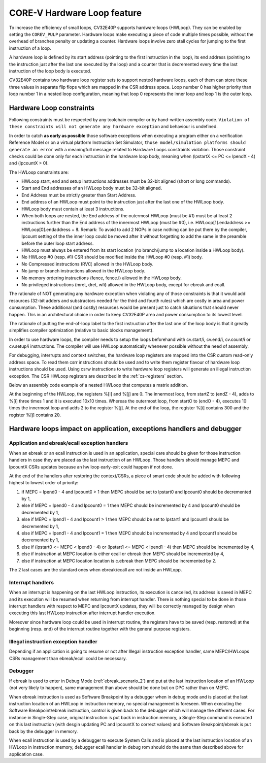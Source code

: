 ..
   Copyright (c) 2023 OpenHW Group
   
   Licensed under the Solderpad Hardware Licence, Version 2.0 (the "License");
   you may not use this file except in compliance with the License.
   You may obtain a copy of the License at
  
   https://solderpad.org/licenses/
  
   Unless required by applicable law or agreed to in writing, software
   distributed under the License is distributed on an "AS IS" BASIS,
   WITHOUT WARRANTIES OR CONDITIONS OF ANY KIND, either express or implied.
   See the License for the specific language governing permissions and
   limitations under the License.
  
   SPDX-License-Identifier: Apache-2.0 WITH SHL-2.0

.. _hwloop-specs:

CORE-V Hardware Loop feature
============================

To increase the efficiency of small loops, CV32E40P supports hardware
loops (HWLoop). They can be enabled by setting the ``COREV_PULP`` parameter.
Hardware loops make executing a piece of code
multiple times possible, without the overhead of branches penalty or updating a counter.
Hardware loops involve zero stall cycles for jumping to the first
instruction of a loop.

A hardware loop is defined by its start address (pointing to the first
instruction in the loop), its end address (pointing to the instruction
just after the last one executed by the loop) and a counter that is
decremented every time the last instruction of the loop body is executed.

CV32E40P contains two hardware loop register sets to support nested hardware loops,
each of them can store these three values in separate flip flops which are
mapped in the CSR address space.
Loop number 0 has higher priority than loop number 1 in a nested loop
configuration, meaning that loop 0 represents the inner loop and loop 1 is the outer loop.

Hardware Loop constraints
^^^^^^^^^^^^^^^^^^^^^^^^^

Following constraints must be respected by any toolchain compiler or by hand-written assembly code.
``Violation of these constraints will not generate any hardware exception`` and behaviour is undefined.

In order to catch **as early as possible** those software exceptions when executing a program either
on a verification Reference Model or on a virtual platform Instruction Set Simulator, ``those model/simulation platforms
should generate an error`` with a meaningfull message related to Hardware Loops constraints violation.
Those constraint checks could be done only for each instruction in the hardware loop body, meaning when (lpstartX <= PC <= lpendX - 4) and (lpcountX > 0).

The HWLoop constraints are:

-  HWLoop start, end and setup instructions addresses must be 32-bit aligned (short or long commands).

-  Start and End addresses of an HWLoop body must be 32-bit aligned.

-  End Address must be strictly greater than Start Address.

-  End address of an HWLoop must point to the instruction just after the last one of the HWLoop body.

-  HWLoop body must contain at least 3 instructions.

-  When both loops are nested, the End address of the outermost HWLoop (must be #1) must be at least 2
   instructions further than the End address of the innermost HWLoop (must be #0),
   i.e. HWLoop[1].endaddress >= HWLoop[0].endaddress + 8.
   Remark: To avoid to add 2 NOPs in case nothing can be put there by the compiler, lpcount setting of the the inner loop could be moved after it
   without forgetting to add the same in the preamble before the outer loop start address.

-  HWLoop must always be entered from its start location (no branch/jump to a location inside a HWLoop body).

-  No HWLoop #0 (resp. #1) CSR should be modified inside the HWLoop #0 (resp. #1) body.

-  No Compressed instructions (RVC) allowed in the HWLoop body.

-  No jump or branch instructions allowed in the HWLoop body.

-  No memory ordering instructions (fence, fence.i) allowed in the HWLoop body.

-  No privileged instructions (mret, dret, wfi) allowed in the HWLoop body, except for ebreak and ecall.

The rationale of NOT generating any hardware exception when violating any of those constraints is that it would add resources
(32-bit adders and substractors needed for the third and fourth rules) which are costly in area and power consumption.
These additional (and costly) resources would be present just to catch situations that should never happen. 
This in an architectural choice in order to keep CV32E40P area and power consumption to its lowest level.

The rationale of putting the end-of-loop label to the first instruction after the last one of the loop body
is that it greatly simplifies compiler optimization (relative to basic blocks management).

In order to use hardware loops, the compiler needs to setup the loops beforehand with cv.start/i, cv.end/i, cv.count/i or cv.setup/i instructions.
The compiler will use HWLoop automatically whenever possible without the need of assembly.

For debugging, interrupts and context switches, the hardware loop registers are mapped into the CSR custom read-only address space.
To read them csrr instructions should be used and to write them register flavour of hardware loop instructions should be used.
Using csrw instructions to write hardware loop registers will generate an illegal instruction exception.
The CSR HWLoop registers are described in the :ref:`cs-registers` section.

Below an assembly code example of a nested HWLoop that computes a matrix addition.

.. code-block:: c
   :linenos:

   asm volatile (
       "add %[i],x0, x0;"
       "add %[j],x0, x0;"
       "cv.count  1, %[N];"
       ".balign 4;"
       "cv.endi   1, endO;"
       "cv.starti 1, startO;"
       "any instructions here"
       ".balign 4;"
       "cv.endi   0, endZ;"
       "cv.starti 0, startZ;"
       "cv.count 0, %[N];"
       "any instructions here"
       ".balign 4;"
       ".option norvc;"
       "startO:;"
       "    startZ:;"
       "        addi %[i], %[i], 1;"
       "        addi %[i], %[i], 1;"
       "        addi %[i], %[i], 1;"
       "    endZ:;"
       "    cv.count 0, %[N];"
       "    addi %[j], %[j], 2;"
       "endO:;"
       : [i] "+r" (i), [j] "+r" (j)
       : [N] "r" (10)
   );


At the beginning of the HWLoop, the registers %[i] and %[j] are 0.
The innermost loop, from startZ to (endZ - 4), adds to %[i] three times 1 and
it is executed 10x10 times. Whereas the outermost loop, from startO to (endO - 4),
executes 10 times the innermost loop and adds 2 to the register %[j].
At the end of the loop, the register %[i] contains 300 and the register %[j] contains 20.

.. _hwloop-exceptions_handlers:

Hardware loops impact on application, exceptions handlers and debugger
^^^^^^^^^^^^^^^^^^^^^^^^^^^^^^^^^^^^^^^^^^^^^^^^^^^^^^^^^^^^^^^^^^^^^^

Application and ebreak/ecall exception handlers
-----------------------------------------------

When an ebreak or an ecall instruction is used in an application, special care should be given for those instruction handlers in case they are placed as the last instruction of an HWLoop.
Those handlers should manage MEPC and lpcountX CSRs updates because an hw loop early-exit could happen if not done.

At the end of the handlers after restoring the context/CSRs, a piece of smart code should be added with following highest to lowest order of priority:

1. if MEPC = lpend0 - 4 and lpcount0 > 1 then MEPC should be set to lpstart0 and lpcount0 should be decremented by 1,
2. else if MEPC = lpend0 - 4 and lpcount0 = 1 then MEPC should be incremented by 4 and lpcount0 should be decremented by 1,
3. else if MEPC = lpend1 - 4 and lpcount1 > 1 then MEPC should be set to lpstart1 and lpcount1 should be decremented by 1,
4. else if MEPC = lpend1 - 4 and lpcount1 = 1 then MEPC should be incremented by 4 and lpcount1 should be decremented by 1,
5. else if (lpstart0 <= MEPC < lpend0 - 4) or (lpstart1 <= MEPC < lpend1 - 4) then MEPC should be incremented by 4,
6. else if instruction at MEPC location is either ecall or ebreak then MEPC should be incremented by 4,
7. else if instruction at MEPC location location is c.ebreak then MEPC should be incremented by 2.

The 2 last cases are the standard ones when ebreak/ecall are not inside an HWLopp.

Interrupt handlers
------------------

When an interrupt is happening on the last HWLoop instruction, its execution is cancelled, its address is saved in MEPC and its execution will be resumed when returning from interrupt handler.
There is nothing special to be done in those interrupt handlers with respect to MEPC and lpcountX updates, they will be correctly managed by design when executing this last HWLoop instruction after interrupt handler execution.

Moreover since hardware loop could be used in interrupt routine, the registers have to be saved (resp. restored) at the beginning (resp. end) of the interrupt routine together with the general purpose registers.

Illegal instruction exception handler
-------------------------------------

Depending if an application is going to resume or not after Illegal instruction exception handler, same MEPC/HWLoops CSRs management than ebreak/ecall could be necessary.

Debugger
--------

If ebreak is used to enter in Debug Mode (:ref:`ebreak_scenario_2`) and put at the last instruction location of an HWLoop (not very likely to happen), same management than above should be done but on DPC rather than on MEPC.

When ebreak instruction is used as Software Breakpoint by a debugger when in debug mode and is placed at the last instruction location of an HWLoop in instruction memory, no special management is foreseen.
When executing the Software Breakpoint/ebreak instruction, control is given back to the debugger which will manage the different cases.
For instance in Single-Step case, original instruction is put back in instruction memory, a Single-Step command is executed on this last instruction (with desgin updating PC and lpcountX to correct values) and Software Breakpoint/ebreak is put back by the debugger in memory.
 
When ecall instruction is used by a debugger to execute System Calls and is placed at the last instruction location of an HWLoop in instruction memory, debugger ecall handler in debug rom should do the same than described above for application case.

